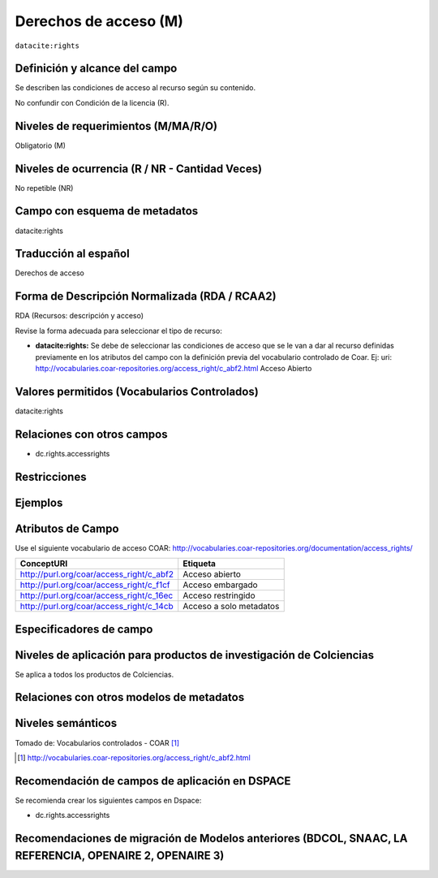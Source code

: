 .. _dci:accessrights:

Derechos de acceso (M)
======================

``datacite:rights``

Definición y alcance del campo
------------------------------
Se describen las condiciones de acceso al recurso según su contenido. 

No confundir con Condición de la licencia (R).

Niveles de requerimientos (M/MA/R/O)
------------------------------------
Obligatorio (M)

Niveles de ocurrencia (R / NR -  Cantidad Veces)
------------------------------------------------
No repetible (NR)

Campo con esquema de metadatos
------------------------------
datacite:rights

Traducción al español
---------------------
Derechos de acceso

Forma de Descripción Normalizada (RDA / RCAA2)
----------------------------------------------
RDA (Recursos: descripción y acceso)

Revise la forma adecuada para seleccionar el tipo de recurso:

- **datacite:rights:** Se debe de seleccionar las condiciones de acceso que se le van a dar al recurso definidas previamente en los atributos del campo con la definición previa del vocabulario controlado de Coar. Ej: uri: http://vocabularies.coar-repositories.org/access_right/c_abf2.html Acceso Abierto

Valores permitidos (Vocabularios Controlados)
---------------------------------------------
datacite:rights

Relaciones con otros campos
---------------------------

- dc.rights.accessrights

Restricciones
-------------


Ejemplos
--------

.. code-block:: xml
   :linenos:

   <datacite:rights rightsURI="http://purl.org/coar/access_right/c_abf2">open access</datacite:rights>

.. _COAR Access Right Vocabulary: http://vocabularies.coar-repositories.org/documentation/access_rights/

Atributos de Campo
------------------
Use el siguiente vocabulario de acceso COAR: http://vocabularies.coar-repositories.org/documentation/access_rights/

+-----------------------------------------------+-------------------------+
| ConceptURI                                    | Etiqueta                |
+===============================================+=========================+
| http://purl.org/coar/access_right/c_abf2      | Acceso abierto          |
+-----------------------------------------------+-------------------------+
| http://purl.org/coar/access_right/c_f1cf      | Acceso embargado        |
+-----------------------------------------------+-------------------------+
| http://purl.org/coar/access_right/c_16ec      | Acceso restringido      |
+-----------------------------------------------+-------------------------+
| http://purl.org/coar/access_right/c_14cb      | Acceso a solo metadatos |
+-----------------------------------------------+-------------------------+

Especificadores de campo
------------------------

Niveles de aplicación para productos de investigación de Colciencias
--------------------------------------------------------------------
Se aplica a todos los productos de Colciencias. 

Relaciones con otros modelos de metadatos
-----------------------------------------

Niveles semánticos
------------------

.. image:: _static/openAccess.jpg
	:scale: 70%

Tomado de: Vocabularios controlados - COAR [#]_

.. [#] http://vocabularies.coar-repositories.org/access_right/c_abf2.html

Recomendación de campos de aplicación en DSPACE
-----------------------------------------------
Se recomienda crear los siguientes campos en Dspace:

- dc.rights.accessrights

Recomendaciones de migración de Modelos anteriores (BDCOL, SNAAC, LA REFERENCIA, OPENAIRE 2, OPENAIRE 3)
--------------------------------------------------------------------------------------------------------
